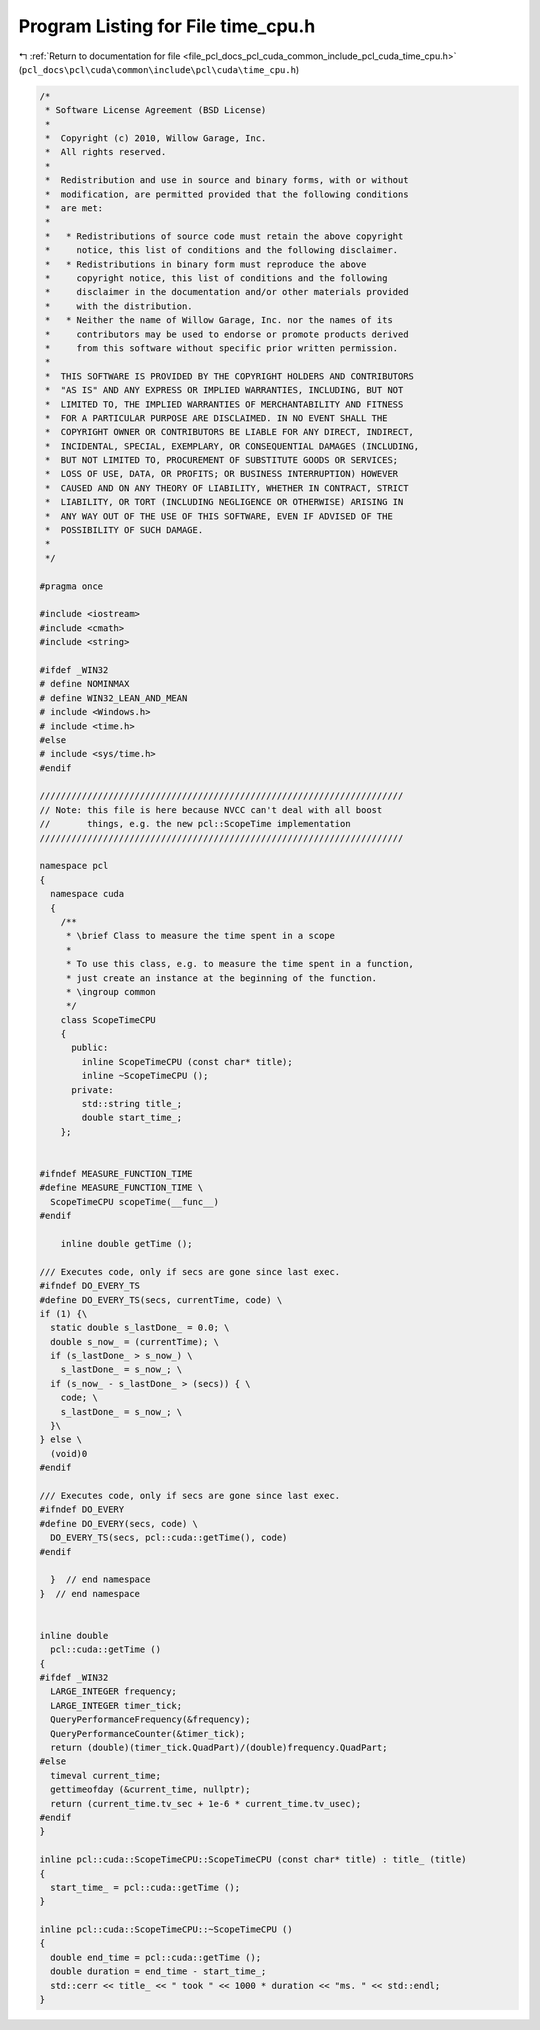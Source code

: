 
.. _program_listing_file_pcl_docs_pcl_cuda_common_include_pcl_cuda_time_cpu.h:

Program Listing for File time_cpu.h
===================================

|exhale_lsh| :ref:`Return to documentation for file <file_pcl_docs_pcl_cuda_common_include_pcl_cuda_time_cpu.h>` (``pcl_docs\pcl\cuda\common\include\pcl\cuda\time_cpu.h``)

.. |exhale_lsh| unicode:: U+021B0 .. UPWARDS ARROW WITH TIP LEFTWARDS

.. code-block:: cpp

   /*
    * Software License Agreement (BSD License)
    *
    *  Copyright (c) 2010, Willow Garage, Inc.
    *  All rights reserved.
    *
    *  Redistribution and use in source and binary forms, with or without
    *  modification, are permitted provided that the following conditions
    *  are met:
    *
    *   * Redistributions of source code must retain the above copyright
    *     notice, this list of conditions and the following disclaimer.
    *   * Redistributions in binary form must reproduce the above
    *     copyright notice, this list of conditions and the following
    *     disclaimer in the documentation and/or other materials provided
    *     with the distribution.
    *   * Neither the name of Willow Garage, Inc. nor the names of its
    *     contributors may be used to endorse or promote products derived
    *     from this software without specific prior written permission.
    *
    *  THIS SOFTWARE IS PROVIDED BY THE COPYRIGHT HOLDERS AND CONTRIBUTORS
    *  "AS IS" AND ANY EXPRESS OR IMPLIED WARRANTIES, INCLUDING, BUT NOT
    *  LIMITED TO, THE IMPLIED WARRANTIES OF MERCHANTABILITY AND FITNESS
    *  FOR A PARTICULAR PURPOSE ARE DISCLAIMED. IN NO EVENT SHALL THE
    *  COPYRIGHT OWNER OR CONTRIBUTORS BE LIABLE FOR ANY DIRECT, INDIRECT,
    *  INCIDENTAL, SPECIAL, EXEMPLARY, OR CONSEQUENTIAL DAMAGES (INCLUDING,
    *  BUT NOT LIMITED TO, PROCUREMENT OF SUBSTITUTE GOODS OR SERVICES;
    *  LOSS OF USE, DATA, OR PROFITS; OR BUSINESS INTERRUPTION) HOWEVER
    *  CAUSED AND ON ANY THEORY OF LIABILITY, WHETHER IN CONTRACT, STRICT
    *  LIABILITY, OR TORT (INCLUDING NEGLIGENCE OR OTHERWISE) ARISING IN
    *  ANY WAY OUT OF THE USE OF THIS SOFTWARE, EVEN IF ADVISED OF THE
    *  POSSIBILITY OF SUCH DAMAGE.
    *
    */
   
   #pragma once
   
   #include <iostream>
   #include <cmath>
   #include <string>
   
   #ifdef _WIN32
   # define NOMINMAX
   # define WIN32_LEAN_AND_MEAN
   # include <Windows.h>
   # include <time.h>
   #else
   # include <sys/time.h>
   #endif
   
   /////////////////////////////////////////////////////////////////////
   // Note: this file is here because NVCC can't deal with all boost
   //       things, e.g. the new pcl::ScopeTime implementation
   /////////////////////////////////////////////////////////////////////
   
   namespace pcl
   {
     namespace cuda
     {
       /**
        * \brief Class to measure the time spent in a scope
        *
        * To use this class, e.g. to measure the time spent in a function,
        * just create an instance at the beginning of the function.
        * \ingroup common
        */
       class ScopeTimeCPU
       {
         public: 
           inline ScopeTimeCPU (const char* title);
           inline ~ScopeTimeCPU ();
         private:
           std::string title_;
           double start_time_;
       };
   
   
   #ifndef MEASURE_FUNCTION_TIME
   #define MEASURE_FUNCTION_TIME \
     ScopeTimeCPU scopeTime(__func__)
   #endif
   
       inline double getTime ();
   
   /// Executes code, only if secs are gone since last exec.
   #ifndef DO_EVERY_TS
   #define DO_EVERY_TS(secs, currentTime, code) \
   if (1) {\
     static double s_lastDone_ = 0.0; \
     double s_now_ = (currentTime); \
     if (s_lastDone_ > s_now_) \
       s_lastDone_ = s_now_; \
     if (s_now_ - s_lastDone_ > (secs)) { \
       code; \
       s_lastDone_ = s_now_; \
     }\
   } else \
     (void)0
   #endif
   
   /// Executes code, only if secs are gone since last exec.
   #ifndef DO_EVERY
   #define DO_EVERY(secs, code) \
     DO_EVERY_TS(secs, pcl::cuda::getTime(), code)
   #endif
   
     }  // end namespace
   }  // end namespace
   
   
   inline double 
     pcl::cuda::getTime ()
   {
   #ifdef _WIN32
     LARGE_INTEGER frequency;
     LARGE_INTEGER timer_tick;
     QueryPerformanceFrequency(&frequency);
     QueryPerformanceCounter(&timer_tick);
     return (double)(timer_tick.QuadPart)/(double)frequency.QuadPart;
   #else
     timeval current_time;
     gettimeofday (&current_time, nullptr);
     return (current_time.tv_sec + 1e-6 * current_time.tv_usec);
   #endif
   }
   
   inline pcl::cuda::ScopeTimeCPU::ScopeTimeCPU (const char* title) : title_ (title)
   {
     start_time_ = pcl::cuda::getTime ();
   }
   
   inline pcl::cuda::ScopeTimeCPU::~ScopeTimeCPU ()
   {
     double end_time = pcl::cuda::getTime ();
     double duration = end_time - start_time_;
     std::cerr << title_ << " took " << 1000 * duration << "ms. " << std::endl;
   }
